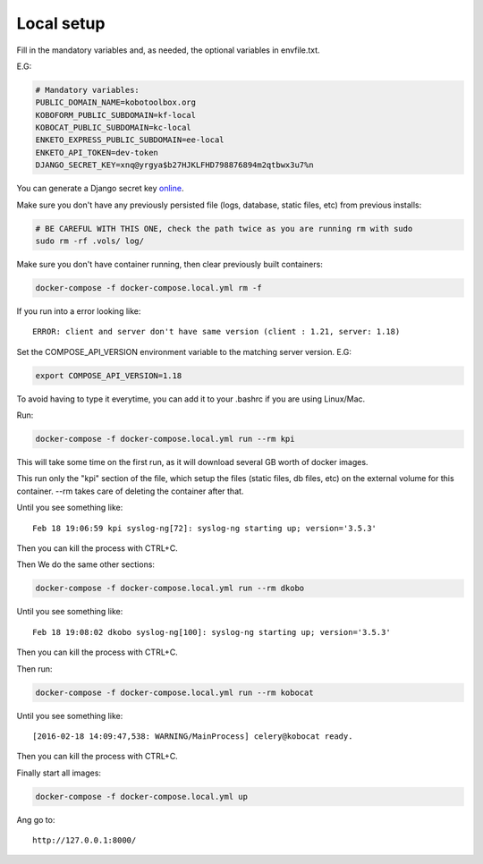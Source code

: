 Local setup
--------------------------

Fill in the mandatory variables and, as needed, the optional variables in envfile.txt.

E.G:

.. code-block:: bash

    # Mandatory variables:
    PUBLIC_DOMAIN_NAME=kobotoolbox.org
    KOBOFORM_PUBLIC_SUBDOMAIN=kf-local
    KOBOCAT_PUBLIC_SUBDOMAIN=kc-local
    ENKETO_EXPRESS_PUBLIC_SUBDOMAIN=ee-local
    ENKETO_API_TOKEN=dev-token
    DJANGO_SECRET_KEY=xnq@yrgya$b27HJKLFHD798876894m2qtbwx3u7%n

You can generate a Django secret key `online <http://www.miniwebtool.com/django-secret-key-generator/>`_.

Make sure you don't have any previously persisted file (logs, database, static files, etc) from previous installs:

.. code-block:: bash

    # BE CAREFUL WITH THIS ONE, check the path twice as you are running rm with sudo
    sudo rm -rf .vols/ log/

Make sure you don't have container running, then clear previously built containers:

.. code-block:: bash

    docker-compose -f docker-compose.local.yml rm -f

If you run into a error looking like::

    ERROR: client and server don't have same version (client : 1.21, server: 1.18)

Set the COMPOSE_API_VERSION environment variable to the matching server version. E.G:

.. code-block:: bash

    export COMPOSE_API_VERSION=1.18

To avoid having to type it everytime, you can add it to your .bashrc if you are using Linux/Mac.

Run:

.. code-block:: bash

    docker-compose -f docker-compose.local.yml run --rm kpi

This will take some time on the first run, as it will download several GB worth of docker images.

This run only the "kpi" section of the file, which setup the files (static files, db files, etc) on the external volume for this container. --rm takes care of deleting the container after that.

Until you see something like::

    Feb 18 19:06:59 kpi syslog-ng[72]: syslog-ng starting up; version='3.5.3'

Then you can kill the process with CTRL+C.

Then We do the same other sections:

.. code-block:: bash

    docker-compose -f docker-compose.local.yml run --rm dkobo

Until you see something like::

    Feb 18 19:08:02 dkobo syslog-ng[100]: syslog-ng starting up; version='3.5.3'

Then you can kill the process with CTRL+C.

Then run:

.. code-block:: bash

    docker-compose -f docker-compose.local.yml run --rm kobocat

Until you see something like::

    [2016-02-18 14:09:47,538: WARNING/MainProcess] celery@kobocat ready.

Then you can kill the process with CTRL+C.

Finally start all images:

.. code-block:: bash

    docker-compose -f docker-compose.local.yml up

Ang go to::

    http://127.0.0.1:8000/

